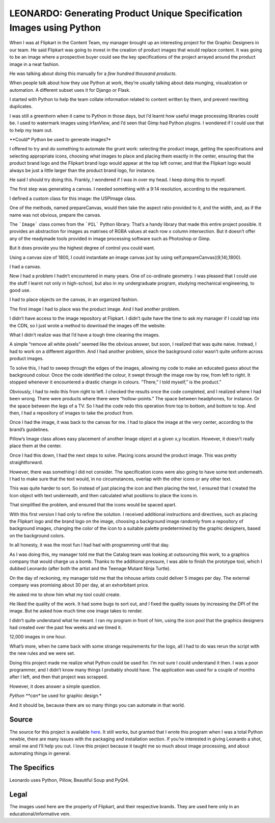 =======================================================================
LEONARDO: Generating Product Unique Specification Images using Python
=======================================================================

When I was at Flipkart in the Content Team, my manager brought up an interesting project for the Graphic Designers
in our team. He said Flipkart was going to invest in the creation of product images that would replace content.
It was going to be an image where a prospective buyer could see the key specifications of the project arrayed
around the product image in a neat fashion.

He was talking about doing this manually for a *few hundred thousand products*.

When people talk about how they use Python at work, they’re usually talking about data munging, visualization or automation.
A different subset uses it for Django or Flask.

I started with Python to help the team collate information related to content written by them, and prevent rewriting duplicates.

I was still a greenhorn when it came to Python in those days, but I’d learnt how useful image processing libraries could be.
I used to watermark images using IrfanView, and I’d seen that Gimp had Python plugins.
I wondered if I could use that to help my team out.

**Could* Python be used to generate images?*

I offered to try and do something to automate the grunt work: selecting the product image, getting the specifications and
selecting appropriate icons, choosing what images to place and placing them exactly in the center, ensuring that the product
brand logo and the Flipkart brand logo would appear at the top left corner, and that the Flipkart logo would always
be just a little larger than the product brand logo, for instance.

He said I should try doing this. Frankly, I wondered if I was in over my head. I keep doing this to myself.

The first step was generating a canvas. I needed something with a 9:14 resolution, according to the requirement.

I defined a custom class for this image: the USPImage class.

One of the methods, named prepareCanvas, would then take the aspect ratio provided to it, and the width, and, as if the name was not obvious, prepare the canvas.

.. code::
    :linenos:

    def prepareCanvas(self, aspect_ratio, image_width):
        """Prepares a canvas for plotting the image.
        This canvas's size is the limiting factor
        for the entire image.
        
        Args:
            aspect_ratio: list    [w,l]
            image_width: int      w
        """
        image_height = math.ceil(
                image_width*aspect_ratio[1]/aspect_ratio[0])
        canvas_size = (int(image_width), int(image_height))
        self.canvas = Image.new("RGBA", canvas_size, (255,255,255,255))


The ```Image``` class comes from the ```PIL``` Python library. That’s a handy library that made this entire project possible. It provides an abstraction for images as matrixes of RGBA values at each row x column intersection. But it doesn’t offer any of the readymade tools provided in image processing software such as Photoshop or Gimp.

But it does provide you the highest degree of control you could want.

Using a canvas size of 1800, I could instantiate an image canvas just by using self.prepareCanvas((9,14),1800).

I had a canvas.

.. image:: /_static/leonardo/canvas.png


Now I had a problem I hadn’t encountered in many years. One of co-ordinate geometry. I was pleased that I could use the stuff I learnt not only in high-school, but also in my undergraduate program, studying mechanical engineering, to good use.

I had to place objects on the canvas, in an organized fashion.

The first image I had to place was the product image. And I had another problem.

I didn’t have access to the image repository at Flipkart. I didn’t quite have the time to ask my manager if I could tap into the CDN, so I just wrote a method to download the images off the website.

What I didn’t realize was that I’d have a tough time cleaning the images.

A simple “remove all white pixels” seemed like the obvious answer, but soon, I realized that was quite naive. Instead, I had to work on a different algorithm. And I had another problem, since the background color wasn’t quite uniform across product images.

To solve this, I had to sweep through the edges of the images, allowing my code to make an educated guess about the background colour. Once the code identified the colour, it swept through the image row by row, from left to right. It stopped whenever it encountered a drastic change in colours. “There,” I told myself,” is the product.”

Obviously, I had to redo this from right to left. I checked the results once the code completed, and I realized where I had been wrong. There were products where there were “hollow-points.” The space between headphones, for instance. Or the space between the legs of a TV. So I had the code redo this operation from top to bottom, and bottom to top. And then, I had a repository of images to take the product from.

Once I had the image, it was back to the canvas for me. I had to place the image at the very center, according to the brand’s guidelines.

Pillow’s Image class allows easy placement of another Image object at a given x,y location. However, it doesn’t really place them at the center.


.. code::
    :linenos:

    def getParentImageCoords(
                base_image_size, parent_image_size,
                parent_image_positioning):
        """Returns the coordinates for the parent/product image.
        Args:
            
            base_image_size: tuple (w,h)
            parent_image_size: tuple (w,h)
            parent_image_positioning: tuple (x_pos, y_pos)
            These are in factors from 0-1.0, indicating
            where the image should be placed on the canvas.
        """
        base_width, base_height = base_image_size
        parent_width, parent_height = parent_image_size
        x_pos_factor, y_pos_factor = parent_image_positioning
        x_pos = int((base_width-parent_width)*x_pos_factor)
        y_pos = int((base_height-parent_height)*y_pos_factor)
        return (x_pos, y_pos)

.. image:: /_static/leonardo/01_product.png


Once I had this down, I had the next steps to solve. Placing icons around the product image. This was pretty straightforward.


.. image:: /_static/leonardo/02_icons.png

However, there was something I did not consider. The specification icons were also going to have some text underneath. I had to make sure that the text would, in no circumstances, overlap with the other icons or any other text.

This was quite harder to sort. So instead of just placing the icon and then placing the text, I ensured that I created the Icon object with text underneath, and then calculated what positions to place the icons in.

That simplified the problem, and ensured that the icons would be spaced apart.

With this first version I had only to refine the solution. I received additional instructions and directives, such as placing the Flipkart logo and the brand logo on the image, choosing a background image randomly from a repository of background images, changing the color of the icon to a suitable palette predetermined by the graphic designers, based on the background colors.

In all honesty, it was the most fun I had had with programming until that day.

As I was doing this, my manager told me that the Catalog team was looking at outsourcing this work, to a graphics company that would charge us a bomb. Thanks to the additional pressure, I was able to finish the prototype tool, which I dubbed Leonardo (after both the artist and the Teenage Mutant Ninja Turtle).

On the day of reckoning, my manager told me that the inhouse artists could deliver 5 images per day. The external company was promising about 30 per day, at an exhorbitant price.

He asked me to show him what my tool could create.

.. image:: /_static/leonardo/motorola-moto-g-turbo-edition-xt1557-original-imaeg6y5seu79f6r-1.jpeg


He liked the quality of the work. It had some bugs to sort out, and I fixed the quality issues by increasing the DPI of the image. But he asked how much time one image takes to render.

I didn’t quite understand what he meant. I ran my program in front of him, using the icon pool that the graphics designers had created over the past few weeks and we timed it.

12,000 images in one hour.

What’s more, when he came back with some strange requirements for the logo, all I had to do was rerun the script with the new rules and we were set.


.. image:: /_static/leonardo/jbl-t250si-original-imaecy3pzyeqhabg.jpeg

Doing this project made me realize what Python could be used for. I’m not sure I could understand it then. I was a poor programmer, and I didn’t know many things I probably should have. The application was used for a couple of months after I left, and then that project was scrapped.

However, it does answer a simple question.

*Python **can** be used for graphic design.*

And it should be, because there are so many things you can automate in that world.

--------
Source
--------

The source for this project is available `here <https://github.com/vinay87/leonardo>`_. It still works, but granted that I wrote this program when I was a total Python newbie, there are many issues with the packaging and installation section. If you’re interested in giving Leonardo a shot, email me and I’ll help you out. I love this project because it taught me so much about image processing, and about automating things in general.

---------------
The Specifics
---------------

Leonardo uses Python, Pillow, Beautiful Soup and PyQt4.

-------
Legal
-------

The images used here are the property of Flipkart, and their respective brands. They are used here only in an educational/informative vein.
